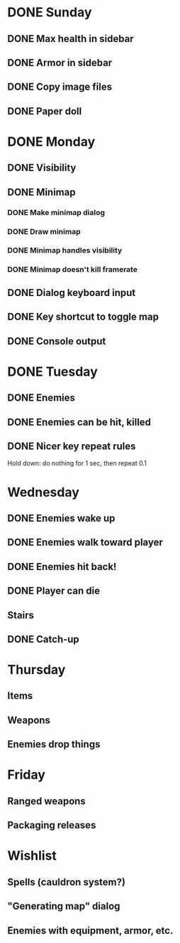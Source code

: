 * DONE Sunday
** DONE Max health in sidebar
** DONE Armor in sidebar
** DONE Copy image files
** DONE Paper doll
* DONE Monday
** DONE Visibility
** DONE Minimap
*** DONE Make minimap dialog
*** DONE Draw minimap
*** DONE Minimap handles visibility
*** DONE Minimap doesn't kill framerate
** DONE Dialog keyboard input
** DONE Key shortcut to toggle map
** DONE Console output
* DONE Tuesday
** DONE Enemies
** DONE Enemies can be hit, killed
** DONE Nicer key repeat rules
   Hold down: do nothing for 1 sec, then repeat 0.1
* Wednesday
** DONE Enemies wake up
** DONE Enemies walk toward player
** DONE Enemies hit back!
** DONE Player can die
** Stairs
** DONE Catch-up
* Thursday
** Items
** Weapons
** Enemies drop things
* Friday
** Ranged weapons
** Packaging releases
* Wishlist
** Spells (cauldron system?)
** "Generating map" dialog
** Enemies with equipment, armor, etc.
